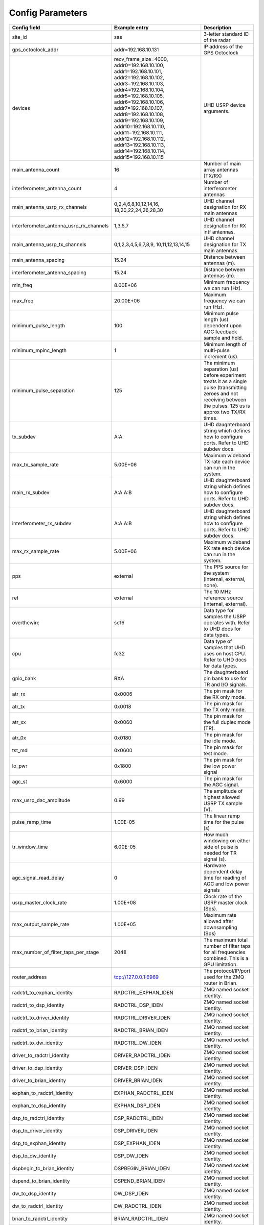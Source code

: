 *****************
Config Parameters
*****************
+-----------------------------------------+-------------------------+--------------------------------------+
|Config field                             | Example entry           | Description                          |
+=========================================+=========================+======================================+
| site_id                                 | sas                     | 3-letter standard ID of the radar    |
+-----------------------------------------+-------------------------+--------------------------------------+
| gps_octoclock_addr                      | addr=192.168.10.131     | IP address of the GPS Octoclock      |
+-----------------------------------------+-------------------------+--------------------------------------+
| devices                                 | recv_frame_size=4000,   | UHD USRP device arguments.           |
|                                         | addr0=192.168.10.100,   |                                      |
|                                         | addr1=192.168.10.101,   |                                      |
|                                         | addr2=192.168.10.102,   |                                      |
|                                         | addr3=192.168.10.103,   |                                      |
|                                         | addr4=192.168.10.104,   |                                      |
|                                         | addr5=192.168.10.105,   |                                      |
|                                         | addr6=192.168.10.106,   |                                      |
|                                         | addr7=192.168.10.107,   |                                      |
|                                         | addr8=192.168.10.108,   |                                      |
|                                         | addr9=192.168.10.109,   |                                      |
|                                         | addr10=192.168.10.110,  |                                      |
|                                         | addr11=192.168.10.111,  |                                      |
|                                         | addr12=192.168.10.112,  |                                      |
|                                         | addr13=192.168.10.113,  |                                      |
|                                         | addr14=192.168.10.114,  |                                      |
|                                         | addr15=192.168.10.115   |                                      |
+-----------------------------------------+-------------------------+--------------------------------------+
| main_antenna_count                      | 16                      | Number of main array antennas (TX/RX)|
+-----------------------------------------+-------------------------+--------------------------------------+
| interferometer_antenna_count            | 4                       | Number of interferometer antennas    |
+-----------------------------------------+-------------------------+--------------------------------------+
| main_antenna_usrp_rx_channels           | 0,2,4,6,8,10,12,14,16,  | UHD channel designation for RX main  |
|                                         | 18,20,22,24,26,28,30    | antennas                             |
+-----------------------------------------+-------------------------+--------------------------------------+
| interferometer_antenna_usrp_rx_channels | 1,3,5,7                 | UHD channel designation for RX intf  |
|                                         |                         | antennas.                            |
+-----------------------------------------+-------------------------+--------------------------------------+
| main_antenna_usrp_tx_channels           | 0,1,2,3,4,5,6,7,8,9,    | UHD channel designation for TX main  |
|                                         | 10,11,12,13,14,15       | antennas.                            |
+-----------------------------------------+-------------------------+--------------------------------------+
| main_antenna_spacing                    | 15.24                   | Distance between antennas (m).       |
+-----------------------------------------+-------------------------+--------------------------------------+
| interferometer_antenna_spacing          | 15.24                   | Distance between antennas (m).       |
+-----------------------------------------+-------------------------+--------------------------------------+
| min_freq                                | 8.00E+06                | Minimum frequency we can run (Hz).   |
+-----------------------------------------+-------------------------+--------------------------------------+
| max_freq                                | 20.00E+06               | Maximum frequency we can run (Hz).   |
+-----------------------------------------+-------------------------+--------------------------------------+
| minimum_pulse_length                    | 100                     | Minimum pulse length (us) dependent  |
|                                         |                         | upon AGC feedback sample and hold.   |
+-----------------------------------------+-------------------------+--------------------------------------+
| minimum_mpinc_length                    | 1                       | Minimum length of multi-pulse        |
|                                         |                         | increment (us).                      |
+-----------------------------------------+-------------------------+--------------------------------------+
| minimum_pulse_separation                | 125                     | The minimum separation (us) before   |
|                                         |                         | experiment treats it as a single     |
|                                         |                         | pulse (transmitting zeroes and not   |
|                                         |                         | receiving between the pulses. 125 us |
|                                         |                         | is approx two TX/RX times.           |
+-----------------------------------------+-------------------------+--------------------------------------+
| tx_subdev                               | A:A                     | UHD daughterboard string which       |
|                                         |                         | defines how to configure ports. Refer|
|                                         |                         | to UHD subdev docs.                  |
+-----------------------------------------+-------------------------+--------------------------------------+
| max_tx_sample_rate                      | 5.00E+06                | Maximum wideband TX rate each device |
|                                         |                         | can run in the system.               |
+-----------------------------------------+-------------------------+--------------------------------------+
| main_rx_subdev                          | A:A A:B                 | UHD daughterboard string which       |
|                                         |                         | defines how to configure ports. Refer|
|                                         |                         | to UHD subdev docs.                  |
+-----------------------------------------+-------------------------+--------------------------------------+
| interferometer_rx_subdev                | A:A A:B                 | UHD daughterboard string which       |
|                                         |                         | defines how to configure ports. Refer|
|                                         |                         | to UHD subdev docs.                  |
+-----------------------------------------+-------------------------+--------------------------------------+
| max_rx_sample_rate                      | 5.00E+06                | Maximum wideband RX rate each        |
|                                         |                         | device can run in the system.        |
+-----------------------------------------+-------------------------+--------------------------------------+
| pps                                     | external                | The PPS source for the system        |
|                                         |                         | (internal, external, none).          |
+-----------------------------------------+-------------------------+--------------------------------------+
| ref                                     | external                | The 10 MHz reference source          |
|                                         |                         | (internal, external).                |
+-----------------------------------------+-------------------------+--------------------------------------+
| overthewire                             | sc16                    | Data type for samples the USRP       |
|                                         |                         | operates with. Refer to UHD docs for |
|                                         |                         | data types.                          |
+-----------------------------------------+-------------------------+--------------------------------------+
| cpu                                     | fc32                    | Data type of samples that UHD uses   |
|                                         |                         | on host CPU. Refer to UHD docs for   |
|                                         |                         | data types.                          |
+-----------------------------------------+-------------------------+--------------------------------------+
| gpio_bank                               | RXA                     | The daughterboard pin bank to use for|
|                                         |                         | TR and I/O signals.                  |
+-----------------------------------------+-------------------------+--------------------------------------+
| atr_rx                                  | 0x0006                  | The pin mask for the RX only mode.   |
+-----------------------------------------+-------------------------+--------------------------------------+
| atr_tx                                  | 0x0018                  | The pin mask for the TX only mode.   |
+-----------------------------------------+-------------------------+--------------------------------------+
| atr_xx                                  | 0x0060                  | The pin mask for the full duplex     |
|                                         |                         | mode (TR).                           |
+-----------------------------------------+-------------------------+--------------------------------------+
| atr_0x                                  | 0x0180                  | The pin mask for the idle mode.      |
+-----------------------------------------+-------------------------+--------------------------------------+
| tst_md                                  | 0x0600                  | The pin mask for test mode.          |
+-----------------------------------------+-------------------------+--------------------------------------+
| lo_pwr                                  | 0x1800                  | The pin mask for the low power signal|
+-----------------------------------------+-------------------------+--------------------------------------+
| agc_st                                  | 0x6000                  | The pin mask for the AGC signal.     |
+-----------------------------------------+-------------------------+--------------------------------------+
| max_usrp_dac_amplitude                  | 0.99                    | The amplitude of highest allowed USRP|
|                                         |                         | TX sample (V).                       |
+-----------------------------------------+-------------------------+--------------------------------------+
| pulse_ramp_time                         | 1.00E-05                | The linear ramp time for the         |
|                                         |                         | pulse (s)                            |
+-----------------------------------------+-------------------------+--------------------------------------+
| tr_window_time                          | 6.00E-05                | How much windowing on either side of |
|                                         |                         | pulse is needed for TR signal (s).   |
+-----------------------------------------+-------------------------+--------------------------------------+
| agc_signal_read_delay                   | 0                       | Hardware dependent delay time for    |
|                                         |                         | reading of AGC and low power signals |
+-----------------------------------------+-------------------------+--------------------------------------+
| usrp_master_clock_rate                  | 1.00E+08                | Clock rate of the USRP master        |
|                                         |                         | clock (Sps).                         |
+-----------------------------------------+-------------------------+--------------------------------------+
| max_output_sample_rate                  | 1.00E+05                | Maximum rate allowed after           |
|                                         |                         | downsampling (Sps)                   |
+-----------------------------------------+-------------------------+--------------------------------------+
| max_number_of_filter_taps_per_stage     | 2048                    | The maximum total number of filter   |
|                                         |                         | taps for all frequencies combined.   |
|                                         |                         | This is a GPU limitation.            |
+-----------------------------------------+-------------------------+--------------------------------------+
| router_address                          | tcp://127.0.0.1:6969    | The protocol/IP/port used for the ZMQ|
|                                         |                         | router in Brian.                     |
+-----------------------------------------+-------------------------+--------------------------------------+
| radctrl_to_exphan_identity              | RADCTRL_EXPHAN_IDEN     | ZMQ named socket identity.           |
+-----------------------------------------+-------------------------+--------------------------------------+
| radctrl_to_dsp_identity                 | RADCTRL_DSP_IDEN        | ZMQ named socket identity.           |
+-----------------------------------------+-------------------------+--------------------------------------+
| radctrl_to_driver_identity              | RADCTRL_DRIVER_IDEN     | ZMQ named socket identity.           |
+-----------------------------------------+-------------------------+--------------------------------------+
| radctrl_to_brian_identity               | RADCTRL_BRIAN_IDEN      | ZMQ named socket identity.           |
+-----------------------------------------+-------------------------+--------------------------------------+
| radctrl_to_dw_identity                  | RADCTRL_DW_IDEN         | ZMQ named socket identity.           |
+-----------------------------------------+-------------------------+--------------------------------------+
| driver_to_radctrl_identity              | DRIVER_RADCTRL_IDEN     | ZMQ named socket identity.           |
+-----------------------------------------+-------------------------+--------------------------------------+
| driver_to_dsp_identity                  | DRIVER_DSP_IDEN         | ZMQ named socket identity.           |
+-----------------------------------------+-------------------------+--------------------------------------+
| driver_to_brian_identity                | DRIVER_BRIAN_IDEN       | ZMQ named socket identity.           |
+-----------------------------------------+-------------------------+--------------------------------------+
| exphan_to_radctrl_identity              | EXPHAN_RADCTRL_IDEN     | ZMQ named socket identity.           |
+-----------------------------------------+-------------------------+--------------------------------------+
| exphan_to_dsp_identity                  | EXPHAN_DSP_IDEN         | ZMQ named socket identity.           |
+-----------------------------------------+-------------------------+--------------------------------------+
| dsp_to_radctrl_identity                 | DSP_RADCTRL_IDEN        | ZMQ named socket identity.           |
+-----------------------------------------+-------------------------+--------------------------------------+
| dsp_to_driver_identity                  | DSP_DRIVER_IDEN         | ZMQ named socket identity.           |
+-----------------------------------------+-------------------------+--------------------------------------+
| dsp_to_exphan_identity                  | DSP_EXPHAN_IDEN         | ZMQ named socket identity.           |
+-----------------------------------------+-------------------------+--------------------------------------+
| dsp_to_dw_identity                      | DSP_DW_IDEN             | ZMQ named socket identity.           |
+-----------------------------------------+-------------------------+--------------------------------------+
| dspbegin_to_brian_identity              | DSPBEGIN_BRIAN_IDEN     | ZMQ named socket identity.           |
+-----------------------------------------+-------------------------+--------------------------------------+
| dspend_to_brian_identity                | DSPEND_BRIAN_IDEN       | ZMQ named socket identity.           |
+-----------------------------------------+-------------------------+--------------------------------------+
| dw_to_dsp_identity                      | DW_DSP_IDEN             | ZMQ named socket identity.           |
+-----------------------------------------+-------------------------+--------------------------------------+
| dw_to_radctrl_identity                  | DW_RADCTRL_IDEN         | ZMQ named socket identity.           |
+-----------------------------------------+-------------------------+--------------------------------------+
| brian_to_radctrl_identity               | BRIAN_RADCTRL_IDEN      | ZMQ named socket identity.           |
+-----------------------------------------+-------------------------+--------------------------------------+
| brian_to_driver_identity                | BRIAN_DRIVER_IDEN       | ZMQ named socket identity.           |
+-----------------------------------------+-------------------------+--------------------------------------+
| brian_to_dspbegin_identity              | BRIAN_DSPBEGIN_IDEN     | ZMQ named socket identity.           |
+-----------------------------------------+-------------------------+--------------------------------------+
| brian_to_dspend_identity                | BRIAN_DSPEND_IDEN       | ZMQ named socket identity.           |
+-----------------------------------------+-------------------------+--------------------------------------+
| ringbuffer_name                         | data_ringbuffer         | Shared memory name for ringbuffer.   |
+-----------------------------------------+-------------------------+--------------------------------------+
| ringbuffer_size_bytes                   | 200.00E+06              | Size in bytes to allocate for each   |
|                                         |                         | ringbuffer.                          |
+-----------------------------------------+-------------------------+--------------------------------------+
| data_directory                          | /data/borealis_data     | Location of output data files.       |
+-----------------------------------------+-------------------------+--------------------------------------+